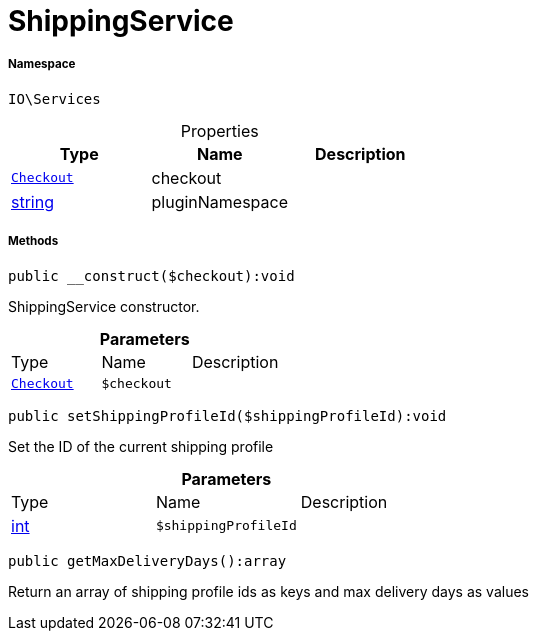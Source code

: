 :table-caption!:
:example-caption!:
:source-highlighter: prettify
:sectids!:
[[io__shippingservice]]
= ShippingService





===== Namespace

`IO\Services`





.Properties
|===
|Type |Name |Description

| xref:stable7@interface::Frontend.adoc#frontend_contracts_checkout[`Checkout`]
    |checkout
    |
|link:http://php.net/string[string^]
    |pluginNamespace
    |
|===


===== Methods

[source%nowrap, php]
----

public __construct($checkout):void

----







ShippingService constructor.

.*Parameters*
|===
|Type |Name |Description
| xref:stable7@interface::Frontend.adoc#frontend_contracts_checkout[`Checkout`]
a|`$checkout`
|
|===


[source%nowrap, php]
----

public setShippingProfileId($shippingProfileId):void

----







Set the ID of the current shipping profile

.*Parameters*
|===
|Type |Name |Description
|link:http://php.net/int[int^]
a|`$shippingProfileId`
|
|===


[source%nowrap, php]
----

public getMaxDeliveryDays():array

----







Return an array of shipping profile ids as keys and max delivery days as values

